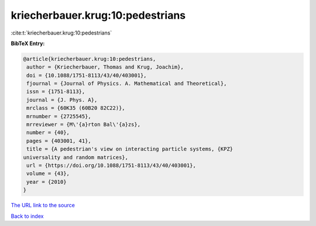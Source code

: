 kriecherbauer.krug:10:pedestrians
=================================

:cite:t:`kriecherbauer.krug:10:pedestrians`

**BibTeX Entry:**

.. code-block:: bibtex

   @article{kriecherbauer.krug:10:pedestrians,
    author = {Kriecherbauer, Thomas and Krug, Joachim},
    doi = {10.1088/1751-8113/43/40/403001},
    fjournal = {Journal of Physics. A. Mathematical and Theoretical},
    issn = {1751-8113},
    journal = {J. Phys. A},
    mrclass = {60K35 (60B20 82C22)},
    mrnumber = {2725545},
    mrreviewer = {M\'{a}rton Bal\'{a}zs},
    number = {40},
    pages = {403001, 41},
    title = {A pedestrian's view on interacting particle systems, {KPZ}
   universality and random matrices},
    url = {https://doi.org/10.1088/1751-8113/43/40/403001},
    volume = {43},
    year = {2010}
   }

`The URL link to the source <ttps://doi.org/10.1088/1751-8113/43/40/403001}>`__


`Back to index <../By-Cite-Keys.html>`__
